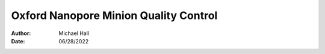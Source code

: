 ======================================
Oxford Nanopore Minion Quality Control
======================================

:Author: Michael Hall
:Date:   06/28/2022


.. raw:: html

   Arabidopsis Thalania



